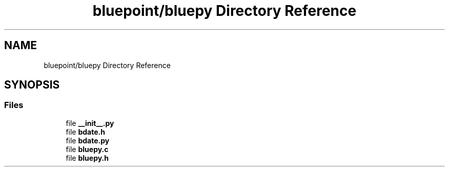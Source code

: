.TH "bluepoint/bluepy Directory Reference" 3 "Fri Sep 29 2017" "diba" \" -*- nroff -*-
.ad l
.nh
.SH NAME
bluepoint/bluepy Directory Reference
.SH SYNOPSIS
.br
.PP
.SS "Files"

.in +1c
.ti -1c
.RI "file \fB__init__\&.py\fP"
.br
.ti -1c
.RI "file \fBbdate\&.h\fP"
.br
.ti -1c
.RI "file \fBbdate\&.py\fP"
.br
.ti -1c
.RI "file \fBbluepy\&.c\fP"
.br
.ti -1c
.RI "file \fBbluepy\&.h\fP"
.br
.in -1c
